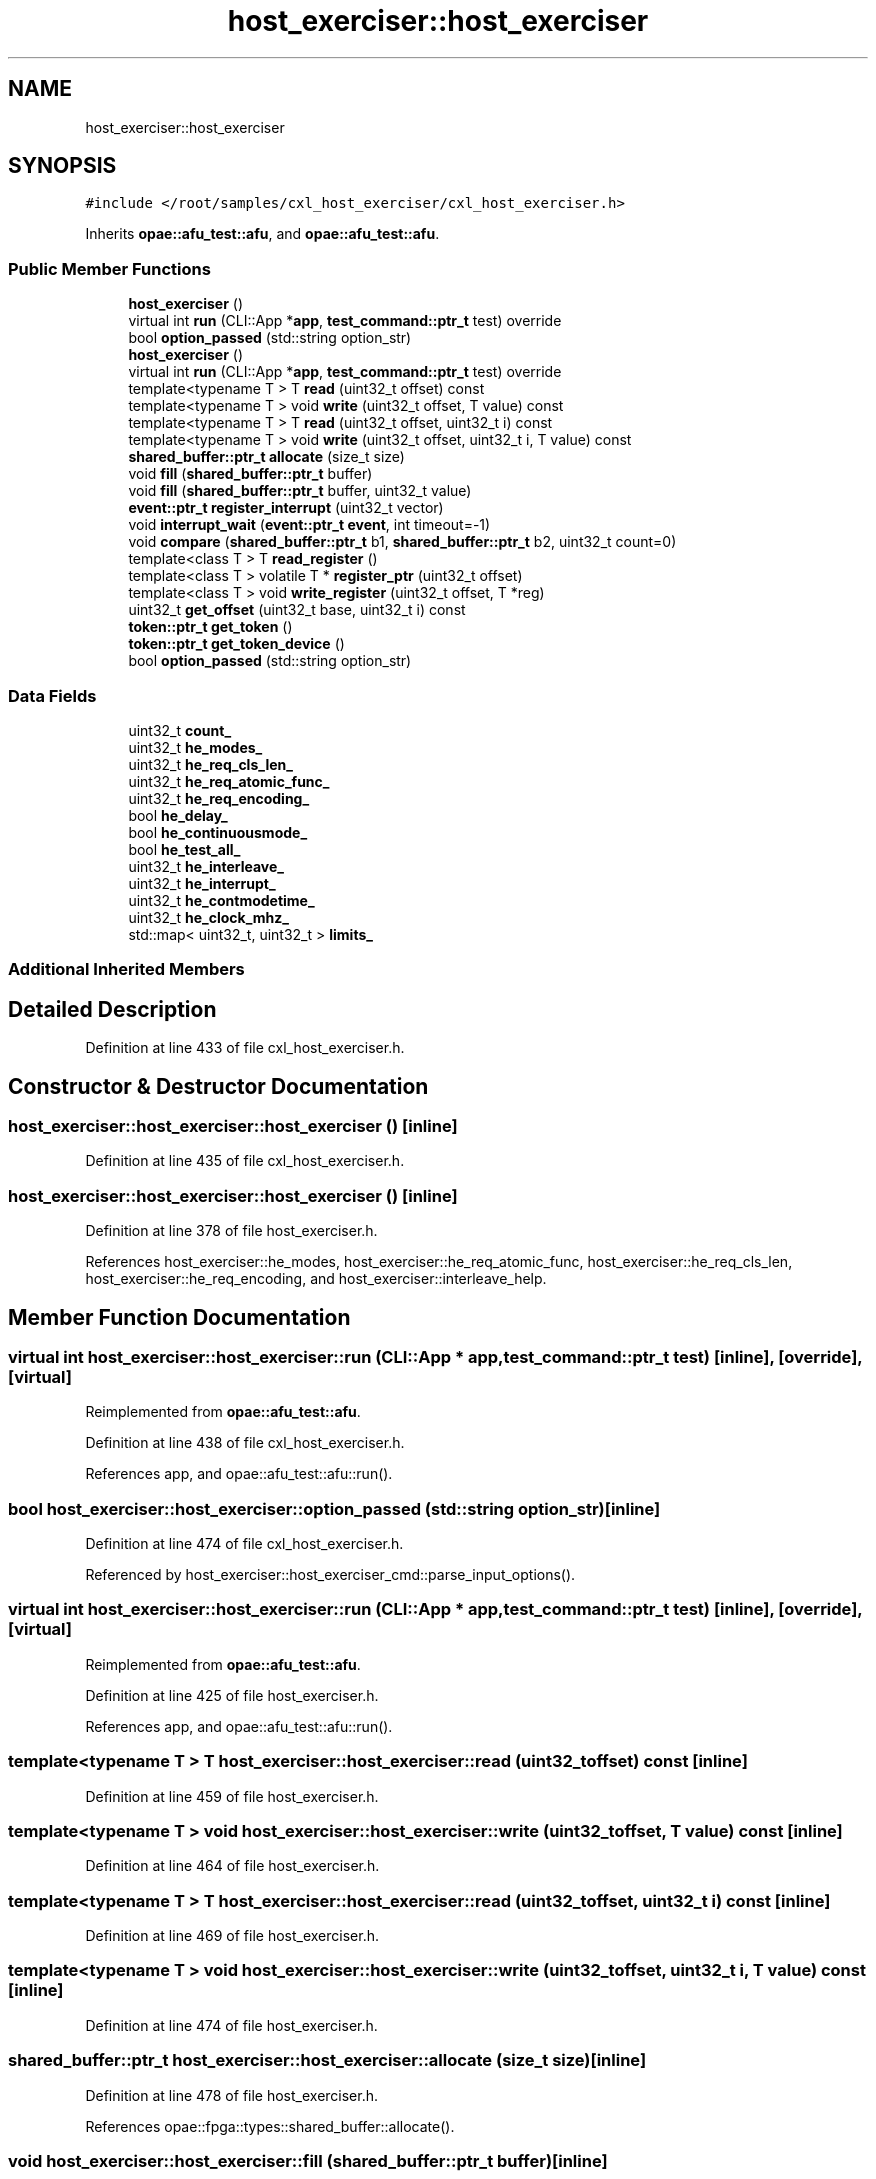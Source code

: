 .TH "host_exerciser::host_exerciser" 3 "Fri Feb 23 2024" "Version -.." "OPAE C API" \" -*- nroff -*-
.ad l
.nh
.SH NAME
host_exerciser::host_exerciser
.SH SYNOPSIS
.br
.PP
.PP
\fC#include </root/samples/cxl_host_exerciser/cxl_host_exerciser\&.h>\fP
.PP
Inherits \fBopae::afu_test::afu\fP, and \fBopae::afu_test::afu\fP\&.
.SS "Public Member Functions"

.in +1c
.ti -1c
.RI "\fBhost_exerciser\fP ()"
.br
.ti -1c
.RI "virtual int \fBrun\fP (CLI::App *\fBapp\fP, \fBtest_command::ptr_t\fP test) override"
.br
.ti -1c
.RI "bool \fBoption_passed\fP (std::string option_str)"
.br
.ti -1c
.RI "\fBhost_exerciser\fP ()"
.br
.ti -1c
.RI "virtual int \fBrun\fP (CLI::App *\fBapp\fP, \fBtest_command::ptr_t\fP test) override"
.br
.ti -1c
.RI "template<typename T > T \fBread\fP (uint32_t offset) const"
.br
.ti -1c
.RI "template<typename T > void \fBwrite\fP (uint32_t offset, T value) const"
.br
.ti -1c
.RI "template<typename T > T \fBread\fP (uint32_t offset, uint32_t i) const"
.br
.ti -1c
.RI "template<typename T > void \fBwrite\fP (uint32_t offset, uint32_t i, T value) const"
.br
.ti -1c
.RI "\fBshared_buffer::ptr_t\fP \fBallocate\fP (size_t size)"
.br
.ti -1c
.RI "void \fBfill\fP (\fBshared_buffer::ptr_t\fP buffer)"
.br
.ti -1c
.RI "void \fBfill\fP (\fBshared_buffer::ptr_t\fP buffer, uint32_t value)"
.br
.ti -1c
.RI "\fBevent::ptr_t\fP \fBregister_interrupt\fP (uint32_t vector)"
.br
.ti -1c
.RI "void \fBinterrupt_wait\fP (\fBevent::ptr_t\fP \fBevent\fP, int timeout=\-1)"
.br
.ti -1c
.RI "void \fBcompare\fP (\fBshared_buffer::ptr_t\fP b1, \fBshared_buffer::ptr_t\fP b2, uint32_t count=0)"
.br
.ti -1c
.RI "template<class T > T \fBread_register\fP ()"
.br
.ti -1c
.RI "template<class T > volatile T * \fBregister_ptr\fP (uint32_t offset)"
.br
.ti -1c
.RI "template<class T > void \fBwrite_register\fP (uint32_t offset, T *reg)"
.br
.ti -1c
.RI "uint32_t \fBget_offset\fP (uint32_t base, uint32_t i) const"
.br
.ti -1c
.RI "\fBtoken::ptr_t\fP \fBget_token\fP ()"
.br
.ti -1c
.RI "\fBtoken::ptr_t\fP \fBget_token_device\fP ()"
.br
.ti -1c
.RI "bool \fBoption_passed\fP (std::string option_str)"
.br
.in -1c
.SS "Data Fields"

.in +1c
.ti -1c
.RI "uint32_t \fBcount_\fP"
.br
.ti -1c
.RI "uint32_t \fBhe_modes_\fP"
.br
.ti -1c
.RI "uint32_t \fBhe_req_cls_len_\fP"
.br
.ti -1c
.RI "uint32_t \fBhe_req_atomic_func_\fP"
.br
.ti -1c
.RI "uint32_t \fBhe_req_encoding_\fP"
.br
.ti -1c
.RI "bool \fBhe_delay_\fP"
.br
.ti -1c
.RI "bool \fBhe_continuousmode_\fP"
.br
.ti -1c
.RI "bool \fBhe_test_all_\fP"
.br
.ti -1c
.RI "uint32_t \fBhe_interleave_\fP"
.br
.ti -1c
.RI "uint32_t \fBhe_interrupt_\fP"
.br
.ti -1c
.RI "uint32_t \fBhe_contmodetime_\fP"
.br
.ti -1c
.RI "uint32_t \fBhe_clock_mhz_\fP"
.br
.ti -1c
.RI "std::map< uint32_t, uint32_t > \fBlimits_\fP"
.br
.in -1c
.SS "Additional Inherited Members"
.SH "Detailed Description"
.PP 
Definition at line 433 of file cxl_host_exerciser\&.h\&.
.SH "Constructor & Destructor Documentation"
.PP 
.SS "host_exerciser::host_exerciser::host_exerciser ()\fC [inline]\fP"

.PP
Definition at line 435 of file cxl_host_exerciser\&.h\&.
.SS "host_exerciser::host_exerciser::host_exerciser ()\fC [inline]\fP"

.PP
Definition at line 378 of file host_exerciser\&.h\&.
.PP
References host_exerciser::he_modes, host_exerciser::he_req_atomic_func, host_exerciser::he_req_cls_len, host_exerciser::he_req_encoding, and host_exerciser::interleave_help\&.
.SH "Member Function Documentation"
.PP 
.SS "virtual int host_exerciser::host_exerciser::run (CLI::App * app, \fBtest_command::ptr_t\fP test)\fC [inline]\fP, \fC [override]\fP, \fC [virtual]\fP"

.PP
Reimplemented from \fBopae::afu_test::afu\fP\&.
.PP
Definition at line 438 of file cxl_host_exerciser\&.h\&.
.PP
References app, and opae::afu_test::afu::run()\&.
.SS "bool host_exerciser::host_exerciser::option_passed (std::string option_str)\fC [inline]\fP"

.PP
Definition at line 474 of file cxl_host_exerciser\&.h\&.
.PP
Referenced by host_exerciser::host_exerciser_cmd::parse_input_options()\&.
.SS "virtual int host_exerciser::host_exerciser::run (CLI::App * app, \fBtest_command::ptr_t\fP test)\fC [inline]\fP, \fC [override]\fP, \fC [virtual]\fP"

.PP
Reimplemented from \fBopae::afu_test::afu\fP\&.
.PP
Definition at line 425 of file host_exerciser\&.h\&.
.PP
References app, and opae::afu_test::afu::run()\&.
.SS "template<typename T > T host_exerciser::host_exerciser::read (uint32_t offset) const\fC [inline]\fP"

.PP
Definition at line 459 of file host_exerciser\&.h\&.
.SS "template<typename T > void host_exerciser::host_exerciser::write (uint32_t offset, T value) const\fC [inline]\fP"

.PP
Definition at line 464 of file host_exerciser\&.h\&.
.SS "template<typename T > T host_exerciser::host_exerciser::read (uint32_t offset, uint32_t i) const\fC [inline]\fP"

.PP
Definition at line 469 of file host_exerciser\&.h\&.
.SS "template<typename T > void host_exerciser::host_exerciser::write (uint32_t offset, uint32_t i, T value) const\fC [inline]\fP"

.PP
Definition at line 474 of file host_exerciser\&.h\&.
.SS "\fBshared_buffer::ptr_t\fP host_exerciser::host_exerciser::allocate (size_t size)\fC [inline]\fP"

.PP
Definition at line 478 of file host_exerciser\&.h\&.
.PP
References opae::fpga::types::shared_buffer::allocate()\&.
.SS "void host_exerciser::host_exerciser::fill (\fBshared_buffer::ptr_t\fP buffer)\fC [inline]\fP"

.PP
Definition at line 483 of file host_exerciser\&.h\&.
.PP
Referenced by host_exerciser::host_exerciser_cmd::he_init_src_buffer()\&.
.SS "void host_exerciser::host_exerciser::fill (\fBshared_buffer::ptr_t\fP buffer, uint32_t value)\fC [inline]\fP"

.PP
Definition at line 495 of file host_exerciser\&.h\&.
.SS "\fBevent::ptr_t\fP host_exerciser::host_exerciser::register_interrupt (uint32_t vector)\fC [inline]\fP"

.PP
Definition at line 500 of file host_exerciser\&.h\&.
.PP
References FPGA_EVENT_INTERRUPT, and opae::fpga::types::event::register_event()\&.
.PP
Referenced by host_exerciser::host_exerciser_cmd::run_single_test()\&.
.SS "void host_exerciser::host_exerciser::interrupt_wait (\fBevent::ptr_t\fP event, int timeout = \fC\-1\fP)\fC [inline]\fP"

.PP
Definition at line 506 of file host_exerciser\&.h\&.
.PP
Referenced by host_exerciser::host_exerciser_cmd::he_interrupt()\&.
.SS "void host_exerciser::host_exerciser::compare (\fBshared_buffer::ptr_t\fP b1, \fBshared_buffer::ptr_t\fP b2, uint32_t count = \fC0\fP)\fC [inline]\fP"

.PP
Definition at line 519 of file host_exerciser\&.h\&.
.PP
Referenced by host_exerciser::host_exerciser_cmd::he_interrupt()\&.
.SS "template<class T > T host_exerciser::host_exerciser::read_register ()\fC [inline]\fP"

.PP
Definition at line 528 of file host_exerciser\&.h\&.
.SS "template<class T > volatile T* host_exerciser::host_exerciser::register_ptr (uint32_t offset)\fC [inline]\fP"

.PP
Definition at line 534 of file host_exerciser\&.h\&.
.SS "template<class T > void host_exerciser::host_exerciser::write_register (uint32_t offset, T * reg)\fC [inline]\fP"

.PP
Definition at line 540 of file host_exerciser\&.h\&.
.SS "uint32_t host_exerciser::host_exerciser::get_offset (uint32_t base, uint32_t i) const\fC [inline]\fP"

.PP
Definition at line 561 of file host_exerciser\&.h\&.
.SS "\fBtoken::ptr_t\fP host_exerciser::host_exerciser::get_token ()\fC [inline]\fP"

.PP
Definition at line 571 of file host_exerciser\&.h\&.
.SS "\fBtoken::ptr_t\fP host_exerciser::host_exerciser::get_token_device ()\fC [inline]\fP"

.PP
Definition at line 576 of file host_exerciser\&.h\&.
.SS "bool host_exerciser::host_exerciser::option_passed (std::string option_str)\fC [inline]\fP"

.PP
Definition at line 583 of file host_exerciser\&.h\&.
.SH "Field Documentation"
.PP 
.SS "uint32_t host_exerciser::host_exerciser::count_"

.PP
Definition at line 472 of file cxl_host_exerciser\&.h\&.
.SS "uint32_t host_exerciser::host_exerciser::he_modes_"

.PP
Definition at line 547 of file host_exerciser\&.h\&.
.PP
Referenced by host_exerciser::host_exerciser_cmd::parse_input_options()\&.
.SS "uint32_t host_exerciser::host_exerciser::he_req_cls_len_"

.PP
Definition at line 548 of file host_exerciser\&.h\&.
.PP
Referenced by host_exerciser::host_exerciser_cmd::parse_input_options()\&.
.SS "uint32_t host_exerciser::host_exerciser::he_req_atomic_func_"

.PP
Definition at line 549 of file host_exerciser\&.h\&.
.PP
Referenced by host_exerciser::host_exerciser_cmd::parse_input_options()\&.
.SS "uint32_t host_exerciser::host_exerciser::he_req_encoding_"

.PP
Definition at line 550 of file host_exerciser\&.h\&.
.PP
Referenced by host_exerciser::host_exerciser_cmd::parse_input_options()\&.
.SS "bool host_exerciser::host_exerciser::he_delay_"

.PP
Definition at line 551 of file host_exerciser\&.h\&.
.PP
Referenced by host_exerciser::host_exerciser_cmd::parse_input_options()\&.
.SS "bool host_exerciser::host_exerciser::he_continuousmode_"

.PP
Definition at line 552 of file host_exerciser\&.h\&.
.PP
Referenced by host_exerciser::host_exerciser_cmd::he_continuousmode(), host_exerciser::host_exerciser_cmd::he_perf_counters(), host_exerciser::host_exerciser_cmd::parse_input_options(), host_exerciser::host_exerciser_cmd::run_all_tests(), and host_exerciser::host_exerciser_cmd::run_single_test()\&.
.SS "bool host_exerciser::host_exerciser::he_test_all_"

.PP
Definition at line 553 of file host_exerciser\&.h\&.
.PP
Referenced by host_exerciser::host_exerciser_cmd::run()\&.
.SS "uint32_t host_exerciser::host_exerciser::he_interleave_"

.PP
Definition at line 554 of file host_exerciser\&.h\&.
.PP
Referenced by host_exerciser::host_exerciser_cmd::parse_input_options()\&.
.SS "uint32_t host_exerciser::host_exerciser::he_interrupt_"

.PP
Definition at line 555 of file host_exerciser\&.h\&.
.PP
Referenced by host_exerciser::host_exerciser_cmd::parse_input_options(), and host_exerciser::host_exerciser_cmd::run_single_test()\&.
.SS "uint32_t host_exerciser::host_exerciser::he_contmodetime_"

.PP
Definition at line 556 of file host_exerciser\&.h\&.
.PP
Referenced by host_exerciser::host_exerciser_cmd::he_continuousmode(), host_exerciser::host_exerciser_cmd::parse_input_options(), and host_exerciser::host_exerciser_cmd::run_all_tests()\&.
.SS "uint32_t host_exerciser::host_exerciser::he_clock_mhz_"

.PP
Definition at line 557 of file host_exerciser\&.h\&.
.PP
Referenced by host_exerciser::host_exerciser_cmd::he_num_xfers_to_bw(), and host_exerciser::host_exerciser_cmd::run()\&.
.SS "std::map<uint32_t, uint32_t> host_exerciser::host_exerciser::limits_"

.PP
Definition at line 559 of file host_exerciser\&.h\&.

.SH "Author"
.PP 
Generated automatically by Doxygen for OPAE C API from the source code\&.
